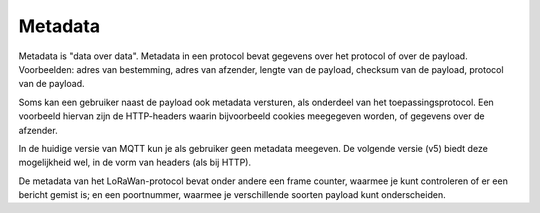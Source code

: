 Metadata
--------

Metadata is "data over data".
Metadata in een protocol bevat gegevens over het protocol of over de payload.
Voorbeelden: adres van bestemming, adres van afzender, lengte van de payload,
checksum van de payload, protocol van de payload.

Soms kan een gebruiker naast de payload ook metadata versturen,
als onderdeel van het toepassingsprotocol.
Een voorbeeld hiervan zijn de HTTP-headers waarin bijvoorbeeld cookies meegegeven worden,
of gegevens over de afzender.

In de huidige versie van MQTT kun je als gebruiker geen metadata meegeven.
De volgende versie (v5) biedt deze mogelijkheid wel, in de vorm van headers (als bij HTTP).

De metadata van het LoRaWan-protocol bevat onder andere een frame counter,
waarmee je kunt controleren of er een bericht gemist is;
en een poortnummer, waarmee je verschillende soorten payload kunt onderscheiden.
